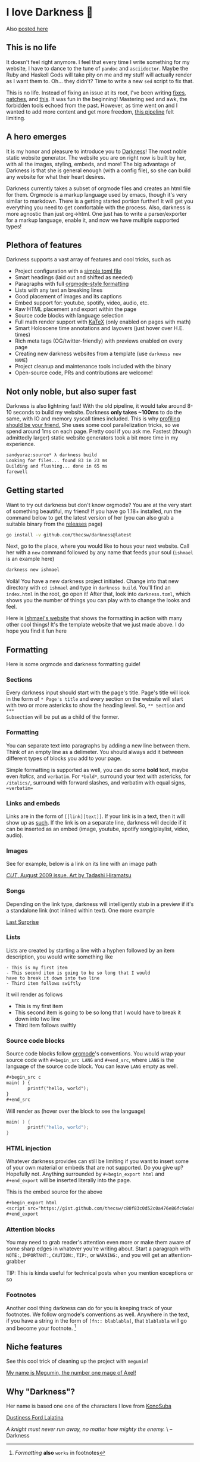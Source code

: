 * I love Darkness 🥬

Also [[https://sandyuraz.com/darkness/][posted here]]

** This is no life
It doesn't feel right anymore. I feel that every time I write something for my
website, I have to dance to the tune of =pandoc= and =asciidoctor=. Maybe the Ruby
and Haskell Gods will take pity on me and my stuff will actually render as I
want them to. Oh... they didn't? Time to write a new =sed= script to fix that.

This is no life. Instead of fixing an issue at its root, I've been writing
[[https://github.com/thecsw/thecsw.github.io/blob/legacy-source/sed/html.sed][fixes]], [[https://github.com/thecsw/thecsw.github.io/blob/legacy-source/sed/adoc.sed][patches]], and [[https://github.com/thecsw/thecsw.github.io/blob/legacy-source/Makefile][this]]. It was fun in the beginning! Mastering sed and awk,
the forbidden tools echoed from the past. However, as time went on and I wanted
to add more content and get more freedom, [[https://sandyuraz.com/blogs/web-legacy/][this pipeline]] felt limiting.

** A hero emerges
It is my honor and pleasure to introduce you to [[https://github.com/thecsw/Darkness][Darkness]]! The most noble static
website generator. The website you are on right now is built by her, with all
the images, styling, embeds, and more! The big advantage of Darkness is that she
is general enough (with a config file), so she can build any website for what
their heart desires.

Darkness currently takes a subset of orgmode files and creates an html file for
them. Orgmode is a markup language used by emacs, though it's very similar to
markdown. There is a getting started portion further! It will get you everything
you need to get comfortable with the process. Also, darkness is more agnostic
than just org->html. One just has to write a parser/exporter for a markup
language, enable it, and now we have multiple supported types!

** Plethora of features
Darkness supports a vast array of features and cool tricks, such as

- Project configuration with a [[https://github.com/thecsw/darkness/blob/master/ishmael/darkness.toml][simple toml file]]
- Smart headings (laid out and shifted as needed)
- Paragraphs with full [[https://orgmode.org/worg/dev/org-syntax.html][orgmode-style formatting]]
- Lists with any text an breaking lines
- Good placement of images and its captions
- Embed support for: youtube, spotify, video, audio, etc.
- Raw HTML placement and export within the page
- Source code blocks with language selection
- Full math render support with [[https://katex.org][KaTeX]] (only enabled on pages with math)
- Smart Holoscene time annotations and layovers (just hover over H.E. times)
- Rich meta tags (OG/twitter-friendly) with previews enabled on every page
- Creating new darkness websites from a template (use =darkness new NAME=)
- Project cleanup and maintenance tools included with the binary
- Open-source code, PRs and contributions are welcome!

** Not only noble, but also super fast
Darkness is also lightning fast! With the old pipeline, it would take around
8-10 seconds to build my website. Darkness *only takes ~100ms* to do the same,
with IO and memory syscall times included. This is why [[https://sandyuraz.com/blogs/pprof/][profiling should be your
friend.]] She uses some cool parallelization tricks, so we spend around 1ms on
each page. Pretty cool if you ask me. Fastest (though admittedly larger) static
website generators took a bit more time in my experience.

#+begin_src sh
  sandyuraz:source* λ darkness build
  Looking for files... found 83 in 23 ms
  Building and flushing... done in 65 ms
  farewell
#+end_src

** Getting started
Want to try out darkness but don't know orgmode? You are at the very start of
something beautiful, my friend! If you have go 1.18+ installed, run the command
below to get the latest version of her (you can also grab a suitable binary from
the [[https://github.com/thecsw/darkness/releases][releases]] page)

#+begin_src sh
  go install -v github.com/thecsw/darkness@latest
#+end_src

Next, go to the place, where you would like to hous your next website. Call her
with a =new= command followed by any name that feeds your soul (=ishmael= is an
example here)

#+begin_src sh
  darkness new ishmael
#+end_src

Voilà! You have a new darkness project initiated. Change into that new directory
with =cd ishmael= and type in =darkness build=. You'll find an =index.html= in the
root, go open it! After that, look into =darkness.toml=, which shows you the
number of things you can play with to change the looks and feel.

Here is [[https://sandyuraz.com/ishmael][Ishmael's website]] that shows the formatting in action with many other
cool things! It's the template website that we just made above. I do hope you
find it fun here

** Formatting
Here is some orgmode and darkness formatting guide!

*** Sections

Every darkness input should start with the page's title. Page's title will look
in the form of =* Page's title= and every section on the website will start with
two or more astericks to show the heading level. So, =** Section= and =***
Subsection= will be put as a child of the former.

*** Formatting

You can separate text into paragraphs by adding a new line between them. Think
of an empty line as a delimeter. You should always add it between different
types of blocks you add to your page.

Simple formatting is supported as well, you can do some *bold* text, maybe even
/italics/, and =verbatim=. For =*bold*=, surround your text with astericks, for
=/italics/=, surround with forward slashes, and verbatim with equal signs,
==verbatim==
*** Links and embeds

Links are in the form of =[­[link][text]]=. If your link is in a text, then it will
show up as [[https://en.wikipedia.org/wiki/Ishmael_(Moby-Dick)][such]]. If the link is on a separate line, darkness will decide if it
can be inserted as an embed (image, youtube, spotify song/playlist, video,
audio).

*** Images
See for example, below is a link on its line with an image path

[[https://sandyuraz.com/ishmael/evangelion.webp][/CUT/, August 2009 issue. Art by Tadashi Hiramatsu]]

*** Songs
Depending on the link type, darkness will intelligently stub in a preview if
it's a standalone link (not inlined within text). One more example

[[https://open.spotify.com/track/4cPnNnTMkJ6soUOUzEtmcp?si=ba1730fdb66642b9][Last Surprise]]

*** Lists

Lists are created by starting a line with a hyphen followed by an item
description, you would write something like

#+begin_src
  - This is my first item
  - This second item is going to be so long that I would
  have to break it down into two line
  - Third item follows swiftly
#+end_src

It will render as follows

- This is my first item
- This second item is going to be so long that I would
  have to break it down into two line
- Third item follows swiftly

*** Source code blocks

Source code blocks follow [[https://orgmode.org/manual/Working-with-Source-Code.html][orgmode]]'s conventions. You would wrap your source code
with =#+begin_src LANG= and =#+end_src=, where =LANG= is the language of the source
code block. You can leave =LANG= empty as well. 

#+begin_src org
  ,#+begin_src c
  main( ) {
          printf("hello, world");
  }
  ,#+end_src
#+end_src

Will render as (hover over the block to see the language)

#+begin_src c
  main( ) {
          printf("hello, world");
  }
#+end_src

*** HTML injection

Whatever darkness provides can still be limiting if you want to insert some of
your own material or embeds that are not supported. Do you give up? Hopefully
not. Anything surrounded by =#+begin_export html= and =#+end_export= will be inserted
literally into the page. 

#+begin_export html
<script src="https://gist.github.com/thecsw/c80f83c0d52c0a476e86fc9a6a980517.js"></script>
#+end_export

This is the embed source for the above

#+begin_src org
  ,#+begin_export html
  <script src="https://gist.github.com/thecsw/c80f83c0d52c0a476e86fc9a6a980517.js"></script>
  ,#+end_export
#+end_src

*** Attention blocks

You may need to grab reader's attention even more or make them aware of some
sharp edges in whatever you're writing about. Start a paragraph with =NOTE:=,
=IMPORTANT:=, =CAUTION:=, =TIP:=, or =WARNING:=, and you will get an attention-grabber

TIP: This is kinda useful for technical posts when you mention exceptions or so 

*** Footnotes

Another cool thing darkness can do for you is keeping track of your
footnotes. We follow orgmode's conventions as well. Anywhere in the text, if
you have a string in the form of =[fn­:: blablabla]=, that =blablabla= will go and
become your footnote. [fn:: /Formatting/ *also* =works= in footnotes]

** Niche features
See this cool trick of cleaning up the project with =megumin=!

[[https://sandyuraz.com/darkness/megumin.mp4][My name is Megumin, the number one mage of Axel!]]

** Why "Darkness"?

Her name is based one one of the characters I love from [[https://en.wikipedia.org/wiki/KonoSuba][KonoSuba]]

[[https://sandyuraz.com/darkness/darkness.webp][Dustiness Ford Lalatina]]

/A knight must never run away, no matter how mighty the enemy./ \
-- Darkness
